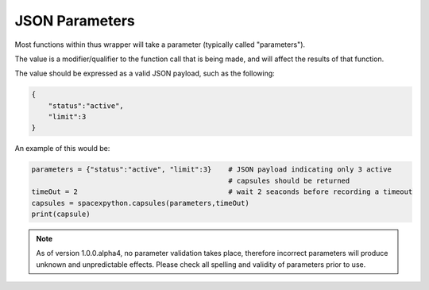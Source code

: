 JSON Parameters
***************

Most functions within thus wrapper will take a parameter (typically called "parameters").

The value is a modifier/qualifier to the function call that is being made, and will affect the results of that function.

The value should be expressed as a valid JSON payload, such as the following:

.. code-block:: json

    {
        "status":"active",
        "limit":3
    }

An example of this would be:

.. code-block:: python

    parameters = {"status":"active", "limit":3}    # JSON payload indicating only 3 active
                                                   # capsules should be returned
    timeOut = 2                                    # wait 2 seaconds before recording a timeout
    capsules = spacexpython.capsules(parameters,timeOut)
    print(capsule)

.. note::

    As of version 1.0.0.alpha4, no parameter validation takes place, therefore incorrect parameters will produce
    unknown and unpredictable effects. Please check all spelling and validity of parameters prior to use.

